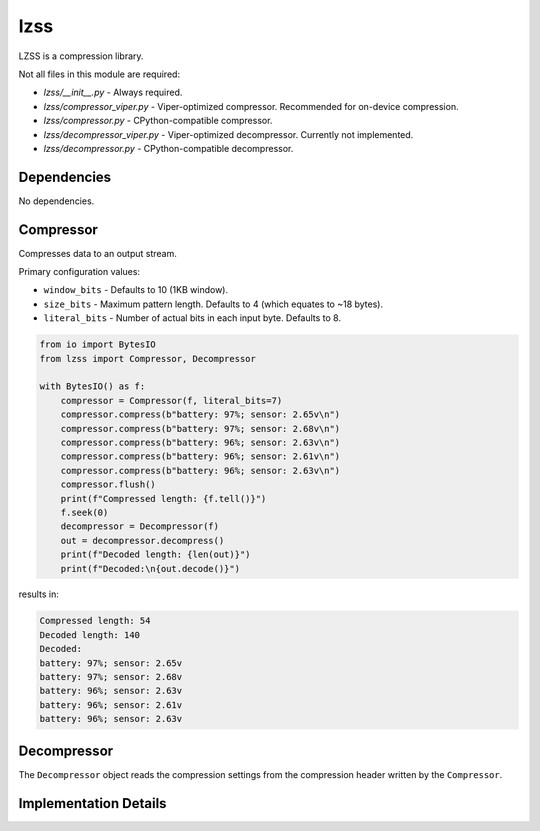 lzss
====
LZSS is a compression library.

Not all files in this module are required:

* `lzss/__init__.py` - Always required.

* `lzss/compressor_viper.py` - Viper-optimized compressor. Recommended for on-device compression.

* `lzss/compressor.py` - CPython-compatible compressor.

* `lzss/decompressor_viper.py` - Viper-optimized decompressor. Currently not implemented.

* `lzss/decompressor.py` - CPython-compatible decompressor.


Dependencies
^^^^^^^^^^^^

No dependencies.

Compressor
^^^^^^^^^^
Compresses data to an output stream.

Primary configuration values:

* ``window_bits`` - Defaults to 10 (1KB window).

* ``size_bits`` - Maximum pattern length. Defaults to 4 (which equates to ~18 bytes).

* ``literal_bits`` - Number of actual bits in each input byte. Defaults to 8.

.. code-block:: python

    from io import BytesIO
    from lzss import Compressor, Decompressor

    with BytesIO() as f:
        compressor = Compressor(f, literal_bits=7)
        compressor.compress(b"battery: 97%; sensor: 2.65v\n")
        compressor.compress(b"battery: 97%; sensor: 2.68v\n")
        compressor.compress(b"battery: 96%; sensor: 2.63v\n")
        compressor.compress(b"battery: 96%; sensor: 2.61v\n")
        compressor.compress(b"battery: 96%; sensor: 2.63v\n")
        compressor.flush()
        print(f"Compressed length: {f.tell()}")
        f.seek(0)
        decompressor = Decompressor(f)
        out = decompressor.decompress()
        print(f"Decoded length: {len(out)}")
        print(f"Decoded:\n{out.decode()}")

results in:

.. code-block:: bash

   Compressed length: 54
   Decoded length: 140
   Decoded:
   battery: 97%; sensor: 2.65v
   battery: 97%; sensor: 2.68v
   battery: 96%; sensor: 2.63v
   battery: 96%; sensor: 2.61v
   battery: 96%; sensor: 2.63v

Decompressor
^^^^^^^^^^^^
The ``Decompressor`` object reads the compression settings from the compression header written by the ``Compressor``.

Implementation Details
^^^^^^^^^^^^^^^^^^^^^^

